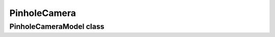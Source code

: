 PinholeCamera
=============

PinholeCameraModel class
------------------------

.. autosummary::
   :toctree: generated/
   :nosignatures:

   cameramodels.PinholeCameraModel
